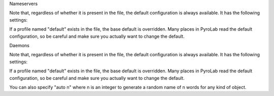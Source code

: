 Nameservers

Note that, regardless of whether it is present in the file, the default
configuration is always available. It has the following settings:

.. code-block:: yaml
    nameservers:
        - default:
            host: localhost
            broadcast: false
            ns_port: 9090
            ns_bchost: localhost
            ns_bcport: 9091
            ns_autoclean: 0.0
            storage_type: sql
            storage_filename: <pyrolab default data directory>

If a profile named "default" exists in the file, the base default is 
overridden. Many places in PyroLab read the default configuration, so be
careful and make sure you actually want to change the default.


Daemons

Note that, regardless of whether it is present in the file, the default
configuration is always available. It has the following settings:

.. code-block:: yaml
    daemons:
        - default:
            classname: Daemon
            host: localhost
            servertype: thread

If a profile named "default" exists in the file, the base default is 
overridden. Many places in PyroLab read the default configuration, so be
careful and make sure you actually want to change the default.



You can also specify "auto n" where n is an integer to generate a
random name of n words for any kind of object.
